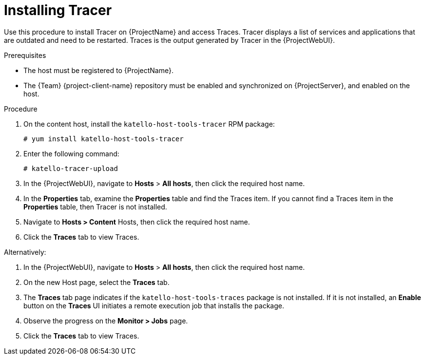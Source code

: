 [id="Installing_Tracer_{context}"]
= Installing Tracer

Use this procedure to install Tracer on {ProjectName} and access Traces.
Tracer displays a list of services and applications that are outdated and need to be restarted.
Traces is the output generated by Tracer in the {ProjectWebUI}.

.Prerequisites
* The host must be registered to {ProjectName}.
* The {Team} {project-client-name} repository must be enabled and synchronized on {ProjectServer}, and enabled on the host.

.Procedure
. On the content host, install the `katello-host-tools-tracer` RPM package:
+
----
# yum install katello-host-tools-tracer
----
. Enter the following command:
+
----
# katello-tracer-upload
----
. In the {ProjectWebUI}, navigate to *Hosts* > *All hosts*, then click the required host name.
. In the *Properties* tab, examine the *Properties* table and find the Traces item.
If you cannot find a Traces item in the *Properties* table, then Tracer is not installed.
. Navigate to *Hosts > Content* Hosts, then click the required host name.
. Click the *Traces* tab to view Traces.

Alternatively:

. In the {ProjectWebUI}, navigate to *Hosts* > *All hosts*, then click the required host name.
. On the new Host page, select the *Traces* tab.
. The *Traces* tab page indicates if the `katello-host-tools-traces` package is not installed.
If it is not installed, an *Enable* button on the *Traces* UI initiates a remote execution job that installs the package.
. Observe the progress on the *Monitor > Jobs* page.
. Click the *Traces* tab to view Traces.
